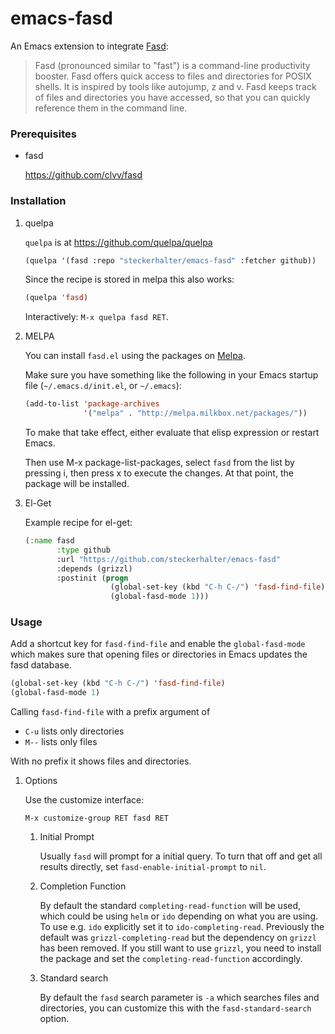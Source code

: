 * emacs-fasd

An Emacs extension to integrate [[https://github.com/clvv/fasd][Fasd]]:

#+BEGIN_QUOTE
Fasd (pronounced similar to "fast") is a command-line productivity booster. Fasd offers quick access to files and directories for POSIX shells. It is inspired by tools like autojump, z and v. Fasd keeps track of files and directories you have accessed, so that you can quickly reference them in the command line.
#+END_QUOTE

*** Prerequisites

- fasd

  https://github.com/clvv/fasd


*** Installation

**** quelpa

=quelpa= is at https://github.com/quelpa/quelpa

#+BEGIN_SRC emacs-lisp
(quelpa '(fasd :repo "steckerhalter/emacs-fasd" :fetcher github))
#+END_SRC

Since the recipe is stored in melpa this also works:

#+BEGIN_SRC emacs-lisp
(quelpa 'fasd)
#+END_SRC

Interactively: =M-x quelpa fasd RET=.

**** MELPA

You can install =fasd.el= using the packages on [[http://melpa.milkbox.net/][Melpa]].

Make sure you have something like the following in your Emacs startup file (=~/.emacs.d/init.el=, or =~/.emacs=):

#+BEGIN_SRC emacs-lisp
(add-to-list 'package-archives
             '("melpa" . "http://melpa.milkbox.net/packages/"))
#+END_SRC

To make that take effect, either evaluate that elisp expression or restart Emacs.

Then use M-x package-list-packages, select =fasd= from the list by pressing i, then press x to execute the changes. At that point, the package will be installed.

**** El-Get

Example recipe for el-get:

#+BEGIN_SRC emacs-lisp
(:name fasd
       :type github
       :url "https://github.com/steckerhalter/emacs-fasd"
       :depends (grizzl)
       :postinit (progn
                   (global-set-key (kbd "C-h C-/") 'fasd-find-file)
                   (global-fasd-mode 1)))
#+END_SRC

*** Usage

Add a shortcut key for =fasd-find-file= and enable the =global-fasd-mode= which makes sure that opening files or directories in Emacs updates the fasd database.

#+BEGIN_SRC emacs-lisp
  (global-set-key (kbd "C-h C-/") 'fasd-find-file)
  (global-fasd-mode 1)
#+END_SRC

Calling =fasd-find-file= with a prefix argument of

- =C-u= lists only directories
- =M--= lists only files

With no prefix it shows files and directories.

**** Options

Use the customize interface:

=M-x customize-group RET fasd RET=

***** Initial Prompt

Usually =fasd= will prompt for a initial query. To turn that off and get all results directly, set =fasd-enable-initial-prompt= to =nil=.

***** Completion Function

By default the standard =completing-read-function= will be used, which could be using =helm= or =ido= depending on what you are using. To use e.g. =ido= explicitly set it to =ido-completing-read=. Previously the default was =grizzl-completing-read= but the dependency on =grizzl= has been removed. If you still want to use =grizzl=, you need to install the package and set the =completing-read-function= accordingly.

***** Standard search

By default the =fasd= search parameter is =-a= which searches files and directories, you can customize this with the =fasd-standard-search= option.
